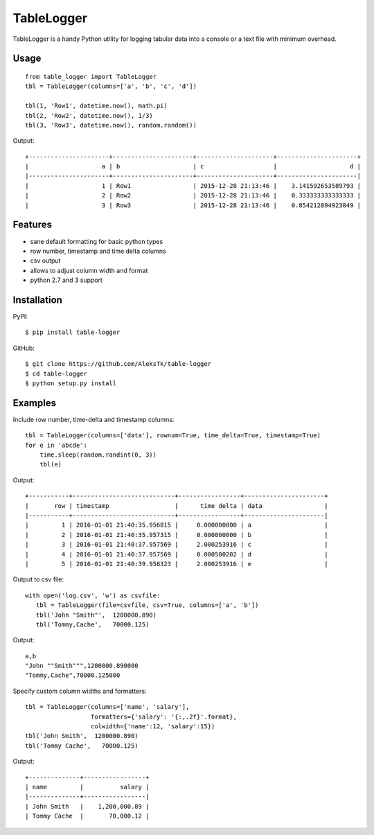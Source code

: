============
TableLogger
============

TableLogger is a handy Python utility for logging tabular data into a console 
or a text file with minimum overhead.


Usage
-----
::

    from table_logger import TableLogger
    tbl = TableLogger(columns=['a', 'b', 'c', 'd'])
    
    tbl(1, 'Row1', datetime.now(), math.pi)
    tbl(2, 'Row2', datetime.now(), 1/3)
    tbl(3, 'Row3', datetime.now(), random.random())

Output::

    +----------------------+----------------------+---------------------+----------------------+
    |                    a | b                    | c                   |                    d |
    |----------------------+----------------------+---------------------+----------------------|
    |                    1 | Row1                 | 2015-12-28 21:13:46 |    3.141592653589793 |
    |                    2 | Row2                 | 2015-12-28 21:13:46 |    0.333333333333333 |
    |                    3 | Row3                 | 2015-12-28 21:13:46 |    0.854212894923849 |


Features
--------

* sane default formatting for basic python types
* row number, timestamp and time delta columns
* csv output
* allows to adjust column width and format
* python 2.7 and 3 support


Installation
------------

PyPI::

    $ pip install table-logger

GitHub::
    
    $ git clone https://github.com/AleksTk/table-logger
    $ cd table-logger
    $ python setup.py install


Examples
--------

Include row number, time-delta and timestamp columns::

    tbl = TableLogger(columns=['data'], rownum=True, time_delta=True, timestamp=True)
    for e in 'abcde':
        time.sleep(random.randint(0, 3))
        tbl(e)

Output::

    +-----------+----------------------------+-----------------+----------------------+
    |       row | timestamp                  |      time delta | data                 |
    |-----------+----------------------------+-----------------+----------------------|
    |         1 | 2016-01-01 21:40:35.956815 |     0.000000000 | a                    |
    |         2 | 2016-01-01 21:40:35.957315 |     0.000000000 | b                    |
    |         3 | 2016-01-01 21:40:37.957569 |     2.000253916 | c                    |
    |         4 | 2016-01-01 21:40:37.957569 |     0.000500202 | d                    |
    |         5 | 2016-01-01 21:40:39.958323 |     2.000253916 | e                    |



Output to csv file::
    
     with open('log.csv', 'w') as csvfile:
        tbl = TableLogger(file=csvfile, csv=True, columns=['a', 'b'])
        tbl('John "Smith"',  1200000.890)
        tbl('Tommy,Cache',   70000.125)

Output::

    a,b
    "John ""Smith""",1200000.890000
    "Tommy,Cache",70000.125000



Specify custom column widths and formatters::

    tbl = TableLogger(columns=['name', 'salary'],
                      formatters={'salary': '{:,.2f}'.format},
                      colwidth={'name':12, 'salary':15})
    tbl('John Smith',  1200000.890)
    tbl('Tommy Cache',   70000.125)

Output::

    +--------------+-----------------+
    | name         |          salary |
    |--------------+-----------------|
    | John Smith   |    1,200,000.89 |
    | Tommy Cache  |       70,000.12 |
